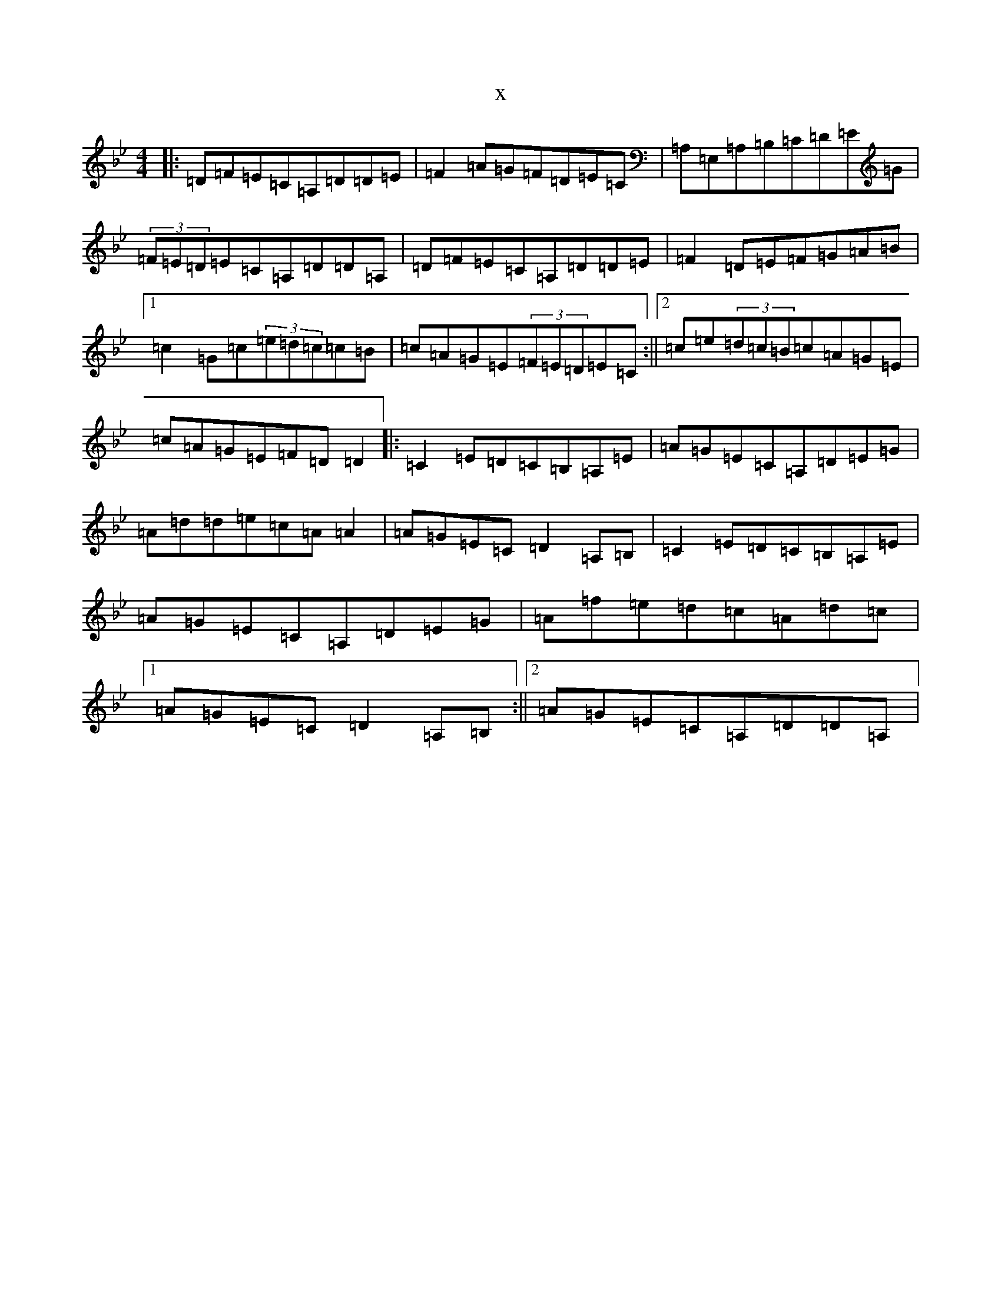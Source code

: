 X:8258
T:x
L:1/8
M:4/4
K: C Dorian
|:=D=F=E=C=A,=D=D=E|=F2=A=G=F=D=E=C|=A,=E,=A,=B,=C=D=E=G|(3=F=E=D=E=C=A,=D=D=A,|=D=F=E=C=A,=D=D=E|=F2=D=E=F=G=A=B|1=c2=G=c(3=e=d=c=c=B|=c=A=G=E(3=F=E=D=E=C:||2=c=e(3=d=c=B=c=A=G=E|=c=A=G=E=F=D=D2|:=C2=E=D=C=B,=A,=E|=A=G=E=C=A,=D=E=G|=A=d=d=e=c=A=A2|=A=G=E=C=D2=A,=B,|=C2=E=D=C=B,=A,=E|=A=G=E=C=A,=D=E=G|=A=f=e=d=c=A=d=c|1=A=G=E=C=D2=A,=B,:||2=A=G=E=C=A,=D=D=A,|